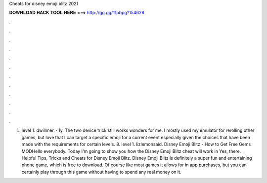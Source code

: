 Cheats for disney emoji blitz 2021

𝐃𝐎𝐖𝐍𝐋𝐎𝐀𝐃 𝐇𝐀𝐂𝐊 𝐓𝐎𝐎𝐋 𝐇𝐄𝐑𝐄 ===> http://gg.gg/11pbpg?154628

.

.

.

.

.

.

.

.

.

.

.

.

1. level 1. dwillmer. · 1y. The two device trick still works wonders for me. I mostly used my emulator for rerolling other games, but love that I can target a specific emoji for a current event especially given the choices that have been made with the requirements for certain levels. 8. level 1. lizlemonsaid. Disney Emoji Blitz - How to Get Free Gems MODHello everybody. Today I'm going to show you how the Disney Emoji Blitz cheat will work in Yes, there.  · Helpful Tips, Tricks and Cheats for Disney Emoji Blitz. Disney Emoji Blitz is definitely a super fun and entertaining phone game, which is free to download. Of course like most games it allows for in app purchases, but you can certainly play through this game without having to spend any real money on it.